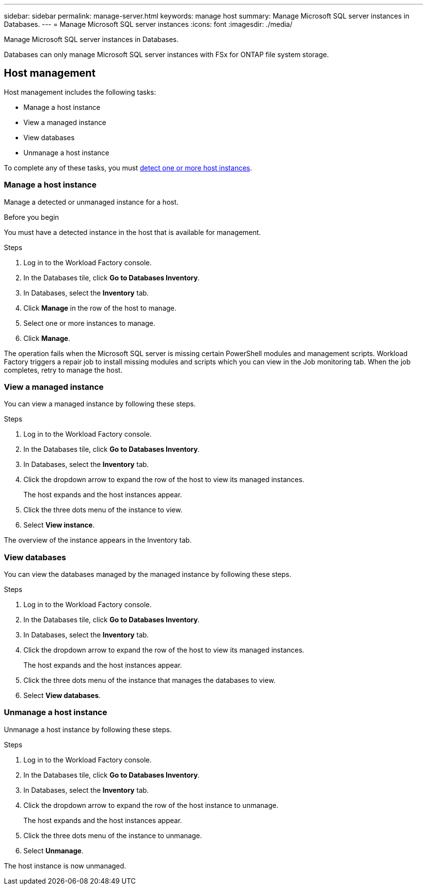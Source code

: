---
sidebar: sidebar
permalink: manage-server.html
keywords: manage host
summary: Manage Microsoft SQL server instances in Databases. 
---
= Manage Microsoft SQL server instances
:icons: font
:imagesdir: ./media/

[.lead]
Manage Microsoft SQL server instances in Databases. 

Databases can only manage Microsoft SQL server instances with FSx for ONTAP file system storage. 

== Host management 
Host management includes the following tasks: 

* Manage a host instance
* View a managed instance
* View databases
* Unmanage a host instance

To complete any of these tasks, you must link:detect-host.html[detect one or more host instances^]. 

=== Manage a host instance 
Manage a detected or unmanaged instance for a host.

.Before you begin
You must have a detected instance in the host that is available for management. 

.Steps
. Log in to the Workload Factory console.
. In the Databases tile, click *Go to Databases Inventory*.
. In Databases, select the *Inventory* tab. 
. Click *Manage* in the row of the host to manage. 
. Select one or more instances to manage. 
. Click *Manage*. 

The operation fails when the Microsoft SQL server is missing certain PowerShell modules and management scripts. Workload Factory triggers a repair job to install missing modules and scripts which you can view in the Job monitoring tab. When the job completes, retry to manage the host.

=== View a managed instance
You can view a managed instance by following these steps.

.Steps
. Log in to the Workload Factory console.
. In the Databases tile, click *Go to Databases Inventory*.
. In Databases, select the *Inventory* tab. 
. Click the dropdown arrow to expand the row of the host to view its managed instances. 
+
The host expands and the host instances appear. 
. Click the three dots menu of the instance to view.
. Select *View instance*. 

The overview of the instance appears in the Inventory tab. 

=== View databases 
You can view the databases managed by the managed instance by following these steps. 

.Steps
. Log in to the Workload Factory console.
. In the Databases tile, click *Go to Databases Inventory*.
. In Databases, select the *Inventory* tab. 
. Click the dropdown arrow to expand the row of the host to view its managed instances.
+
The host expands and the host instances appear.  
. Click the three dots menu of the instance that manages the databases to view.
. Select *View databases*. 

=== Unmanage a host instance
Unmanage a host instance by following these steps.

.Steps
. Log in to the Workload Factory console.
. In the Databases tile, click *Go to Databases Inventory*.
. In Databases, select the *Inventory* tab. 
. Click the dropdown arrow to expand the row of the host instance to unmanage. 
+
The host expands and the host instances appear. 
. Click the three dots menu of the instance to unmanage. 
. Select *Unmanage*. 

The host instance is now unmanaged. 


